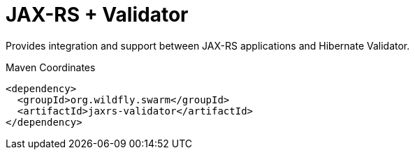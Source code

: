 # JAX-RS + Validator

Provides integration and support between JAX-RS applications and
Hibernate Validator.


.Maven Coordinates
[source,xml]
----
<dependency>
  <groupId>org.wildfly.swarm</groupId>
  <artifactId>jaxrs-validator</artifactId>
</dependency>
----



